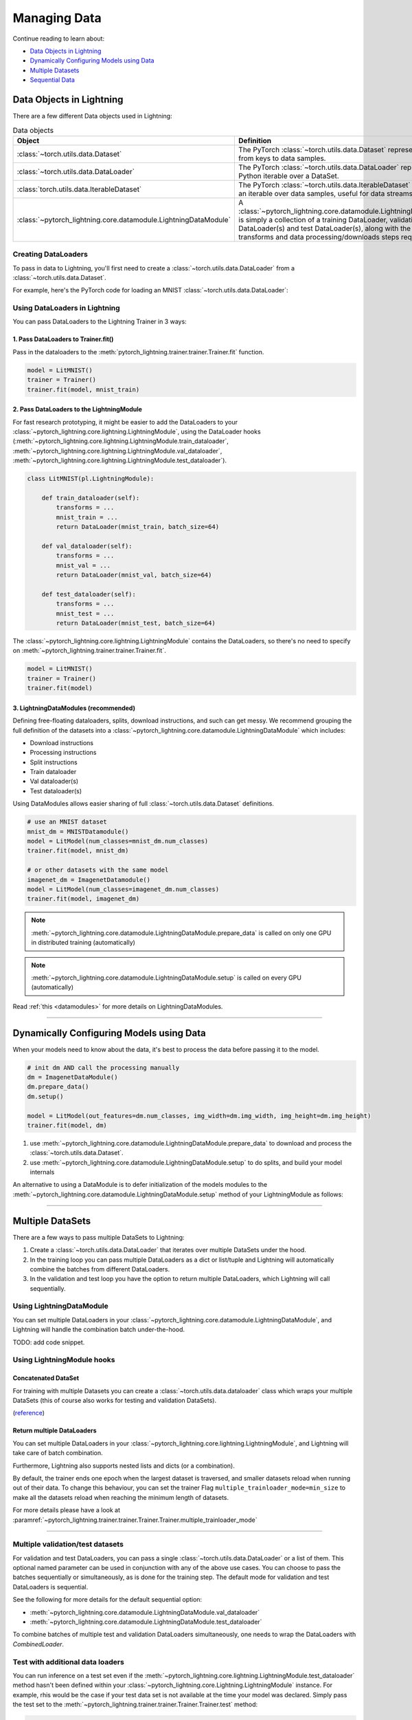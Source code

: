 
.. testsetup:: *

    from pytorch_lightning.core.Lightning import LightningModule
    from torch.utils.data import IterableDataSet
    from pytorch_lightning.trainer.trainer.Trainer import Trainer

.. _data:

#############
Managing Data
#############

Continue reading to learn about:

* `Data Objects in Lightning <Data Objects in Lightning_>`_

* `Dynamically Configuring Models using Data <Dynamically Configuring Models using Data_>`_

* `Multiple Datasets <Multiple DataSets_>`_

* `Sequential Data <Sequential Data_>`_

*************************
Data Objects in Lightning
*************************

There are a few different Data objects used in Lightning:

.. list-table:: Data objects
   :widths: 20 80
   :header-rows: 1

   * - Object
     - Definition
   * - :class:`~torch.utils.data.Dataset`
     - The PyTorch :class:`~torch.utils.data.Dataset` represents a map from keys to data samples.
   * - :class:`~torch.utils.data.DataLoader`
     - The PyTorch :class:`~torch.utils.data.DataLoader` represents a Python iterable over a DataSet.
   * - :class:`torch.utils.data.IterableDataset`
     - The PyTorch :class:`~torch.utils.data.IterableDataset` represents an iterable over data samples, useful for data streams.
   * - :class:`~pytorch_lightning.core.datamodule.LightningDataModule`
     - A :class:`~pytorch_lightning.core.datamodule.LightningDataModule` is simply a collection of a training DataLoader, validation DataLoader(s) and test DataLoader(s), along with the matching transforms and data processing/downloads steps required.

Creating DataLoaders
====================

To pass in data to Lightning, you'll first need to create a :class:`~torch.utils.data.DataLoader` from a :class:`~torch.utils.data.Dataset`.

For example, here's the PyTorch code for loading an MNIST :class:`~torch.utils.data.DataLoader`:

.. testcode::
    :skipif: not _TORCHVISION_AVAILABLE

    from torch.utils.data import DataLoader, random_split
    from torchvision.datasets import MNIST
    import tempfile
    from torchvision import datasets, transforms

    # transforms
    # prepare transforms standard to MNIST
    transform=transforms.Compose([transforms.ToTensor(),
                                  transforms.Normalize((0.1307,), (0.3081,))])

    # data
    mnist_train = MNIST(tempfile.mkdtemp(), train=True, download=True, transform=transform)
    mnist_train = DataLoader(mnist_train, batch_size=64)

.. testoutput::
    :hide:
    :skipif: os.path.isdir(os.path.join(os.getcwd(), 'MNIST')) or not _TORCHVISION_AVAILABLE

    Downloading ...
    Extracting ...
    Downloading ...
    Extracting ...
    Downloading ...
    Extracting ...
    Processing...
    Done!

Using DataLoaders in Lightning
==============================

You can pass DataLoaders to the Lightning Trainer in 3 ways:

1. Pass DataLoaders to Trainer.fit()
------------------------------------
Pass in the dataloaders to the :meth:`pytorch_lightning.trainer.trainer.Trainer.fit` function.

.. code-block:: python

    model = LitMNIST()
    trainer = Trainer()
    trainer.fit(model, mnist_train)


2. Pass DataLoaders to the LightningModule
------------------------------------------
For fast research prototyping, it might be easier to add the DataLoaders to your :class:`~pytorch_lightning.core.lightning.LightningModule`, using the DataLoader hooks (:meth:`~pytorch_lightning.core.lightning.LightningModule.train_dataloader`, :meth:`~pytorch_lightning.core.lightning.LightningModule.val_dataloader`, :meth:`~pytorch_lightning.core.lightning.LightningModule.test_dataloader`).


.. code-block:: python

    class LitMNIST(pl.LightningModule):

        def train_dataloader(self):
            transforms = ...
            mnist_train = ...
            return DataLoader(mnist_train, batch_size=64)

        def val_dataloader(self):
            transforms = ...
            mnist_val = ...
            return DataLoader(mnist_val, batch_size=64)

        def test_dataloader(self):
            transforms = ...
            mnist_test = ...
            return DataLoader(mnist_test, batch_size=64)

The :class:`~pytorch_lightning.core.lightning.LightningModule` contains the DataLoaders, so there's no need to specify on :meth:`~pytorch_lightning.trainer.trainer.Trainer.fit`.

.. code-block:: python

    model = LitMNIST()
    trainer = Trainer()
    trainer.fit(model)

3. LightningDataModules (recommended)
-------------------------------------
Defining free-floating dataloaders, splits, download instructions, and such can get messy.
We recommend grouping the full definition of the datasets into a :class:`~pytorch_lightning.core.datamodule.LightningDataModule` which includes:

- Download instructions
- Processing instructions
- Split instructions
- Train dataloader
- Val dataloader(s)
- Test dataloader(s)

.. testcode::

    class MyDataModule(LightningDataModule):

        def __init__(self):
            super().__init__()
            self.train_dims = None
            self.vocab_size = 0

        def prepare_data(self):
            # called only on rank 0 process
            download_dataset()
            tokenize()
            build_vocab()

        def setup(self, stage: Optional[str] = None):
            # called on every process
            vocab = load_vocab()
            self.vocab_size = len(vocab)

            self.train, self.val, self.test = load_datasets()
            self.train_dims = self.train.next_batch.size()

        def train_dataloader(self):
            transforms = ...
            return DataLoader(self.train, batch_size=64)

        def val_dataloader(self):
            transforms = ...
            return DataLoader(self.val, batch_size=64)

        def test_dataloader(self):
            transforms = ...
            return DataLoader(self.test, batch_size=64)

Using DataModules allows easier sharing of full :class:`~torch.utils.data.Dataset` definitions.

.. code-block:: python

    # use an MNIST dataset
    mnist_dm = MNISTDatamodule()
    model = LitModel(num_classes=mnist_dm.num_classes)
    trainer.fit(model, mnist_dm)

    # or other datasets with the same model
    imagenet_dm = ImagenetDatamodule()
    model = LitModel(num_classes=imagenet_dm.num_classes)
    trainer.fit(model, imagenet_dm)

.. note:: :meth:`~pytorch_lightning.core.datamodule.LightningDataModule.prepare_data` is called on only one GPU in distributed training (automatically)
.. note:: :meth:`~pytorch_lightning.core.datamodule.LightningDataModule.setup` is called on every GPU (automatically)

Read :ref:`this <datamodules>` for more details on LightningDataModules.

---------------

*****************************************
Dynamically Configuring Models using Data
*****************************************

When your models need to know about the data, it's best to process the data before passing it to the model.

.. code-block:: python

    # init dm AND call the processing manually
    dm = ImagenetDataModule()
    dm.prepare_data()
    dm.setup()

    model = LitModel(out_features=dm.num_classes, img_width=dm.img_width, img_height=dm.img_height)
    trainer.fit(model, dm)


1. use :meth:`~pytorch_lightning.core.datamodule.LightningDataModule.prepare_data` to download and process the :class:`~torch.utils.data.Dataset`.
2. use :meth:`~pytorch_lightning.core.datamodule.LightningDataModule.setup` to do splits, and build your model internals

An alternative to using a DataModule is to defer initialization of the models modules to the :meth:`~pytorch_lightning.core.datamodule.LightningDataModule.setup` method of your LightningModule as follows:

.. testcode::

    class LitMNIST(LightningModule):

        def __init__(self):
            self.l1 = None

        def prepare_data(self):
            download_data()
            tokenize()

        def setup(self, stage: Optional[str] = None):
            # step is either 'fit', 'validate', 'test', or 'predict'. 90% of the time not relevant
            data = load_data()
            num_classes = data.classes
            self.l1 = nn.Linear(..., num_classes)

--------------

.. _multiple-training-dataloaders:

*****************
Multiple DataSets
*****************

There are a few ways to pass multiple DataSets to Lightning:

1. Create a :class:`~torch.utils.data.DataLoader` that iterates over multiple DataSets under the hood.
2. In the training loop you can pass multiple DataLoaders as a dict or list/tuple and Lightning
   will automatically combine the batches from different DataLoaders.
3. In the validation and test loop you have the option to return multiple DataLoaders,
   which Lightning will call sequentially.


Using LightningDataModule
=========================
You can set multiple DataLoaders in your :class:`~pytorch_lightning.core.datamodule.LightningDataModule`, and Lightning will handle the
combination batch under-the-hood.

TODO: add code snippet.

Using LightningModule hooks
===========================

Concatenated DataSet
--------------------
For training with multiple Datasets you can create a :class:`~torch.utils.data.dataloader` class
which wraps your multiple DataSets (this of course also works for testing and validation
DataSets).

(`reference <https://discuss.pytorch.org/t/train-simultaneously-on-two-DataSets/649/2>`_)

.. testcode::

    class ConcatDataSet(torch.utils.data.DataSet):
        def __init__(self, *DataSets):
            self.DataSets = DataSets

        def __getitem__(self, i):
            return tuple(d[i] for d in self.DataSets)

        def __len__(self):
            return min(len(d) for d in self.DataSets)

    class LitModel(LightningModule):

        def train_dataloader(self):
            concat_DataSet = ConcatDataSet(
                DataSets.ImageFolder(traindir_A),
                DataSets.ImageFolder(traindir_B)
            )

            loader = torch.utils.data.DataLoader(
                concat_DataSet,
                batch_size=args.batch_size,
                shuffle=True,
                num_workers=args.workers,
                pin_memory=True
            )
            return loader

        def val_dataloader(self):
            # SAME
            ...

        def test_dataloader(self):
            # SAME
            ...

Return multiple DataLoaders
---------------------------
You can set multiple DataLoaders in your :class:`~pytorch_lightning.core.lightning.LightningModule`, and Lightning will take care of batch combination.

.. testcode::

    class LitModel(LightningModule):

        def train_dataloader(self):

            loader_a = torch.utils.data.DataLoader(range(6), batch_size=4)
            loader_b = torch.utils.data.DataLoader(range(15), batch_size=5)

            # pass loaders as a dict. This will create batches like this:
            # {'a': batch from loader_a, 'b': batch from loader_b}
            loaders = {'a': loader_a,
                       'b': loader_b}

            # OR:
            # pass loaders as sequence. This will create batches like this:
            # [batch from loader_a, batch from loader_b]
            loaders = [loader_a, loader_b]

            return loaders

Furthermore, Lightning also supports nested lists and dicts (or a combination).

.. testcode::

    class LitModel(LightningModule):

        def train_dataloader(self):

            loader_a = torch.utils.data.DataLoader(range(8), batch_size=4)
            loader_b = torch.utils.data.DataLoader(range(16), batch_size=2)

            return {'a': loader_a, 'b': loader_b}

        def training_step(self, batch, batch_idx):
            # access a dictionnary with a batch from each DataLoader
            batch_a = batch["a"]
            batch_b = batch["b"]


.. testcode::

    class LitModel(LightningModule):

        def train_dataloader(self):

            loader_a = torch.utils.data.DataLoader(range(8), batch_size=4)
            loader_b = torch.utils.data.DataLoader(range(16), batch_size=4)
            loader_c = torch.utils.data.DataLoader(range(32), batch_size=4)
            loader_c = torch.utils.data.DataLoader(range(64), batch_size=4)

            # pass loaders as a nested dict. This will create batches like this:
            loaders = {
                'loaders_a_b': {
                    'a': loader_a,
                    'b': loader_b
                },
                'loaders_c_d': {
                    'c': loader_c,
                    'd': loader_d
                }
            }
            return loaders

        def training_step(self, batch, batch_idx):
            # access the data
            batch_a_b = batch["loaders_a_b"]
            batch_c_d = batch["loaders_c_d"]

            batch_a = batch_a_b["a"]
            batch_b = batch_a_b["a"]

            batch_c = batch_c_d["c"]
            batch_d = batch_c_d["d"]

By default, the trainer ends one epoch when the largest dataset is traversed, and smaller datasets reload when running out of their data.
To change this behaviour, you can set the trainer Flag ``multiple_trainloader_mode=min_size`` to make all the datasets reload when reaching the minimum length of datasets. 

For more details please have a look at :paramref:`~pytorch_lightning.trainer.trainer.Trainer.Trainer.multiple_trainloader_mode`

----------

Multiple validation/test datasets
=================================
For validation and test DataLoaders, you can pass a single :class:`~torch.utils.data.DataLoader` or a list of them. This optional named
parameter can be used in conjunction with any of the above use cases. You can choose to pass
the batches sequentially or simultaneously, as is done for the training step.
The default mode for validation and test DataLoaders is sequential.

See the following for more details for the default sequential option:

- :meth:`~pytorch_lightning.core.datamodule.LightningDataModule.val_dataloader`
- :meth:`~pytorch_lightning.core.datamodule.LightningDataModule.test_dataloader`

.. testcode::

    def val_dataloader(self):
        loader_1 = DataLoader()
        loader_2 = DataLoader()
        return [loader_1, loader_2]

To combine batches of multiple test and validation DataLoaders simultaneously, one
needs to wrap the DataLoaders with `CombinedLoader`.

.. testcode::

    from pytorch_lightning.trainer.supporters import CombinedLoader

    def val_dataloader(self):
        loader_1 = DataLoader()
        loader_2 = DataLoader()
        loaders = {'a': loader_a,'b': loader_b}
        combined_loaders = CombinedLoader(loaders, "max_size_cycle")
        return combined_loaders


Test with additional data loaders
=================================
You can run inference on a test set even if the :meth:`~pytorch_lightning.core.lightning.LightningModule.test_dataloader` method hasn't been
defined within your :class:`~pytorch_lightning.core.Lightning.LightningModule` instance. For example, rhis would be the case if your test data
set is not available at the time your model was declared. Simply pass the test set to the :meth:`~pytorch_lightning.trainer.trainer.Trainer.Trainer.test` method:

.. code-block:: python

    # setup your data loader
    test = DataLoader(...)

    # test (pass in the loader)
    trainer.test(test_dataloaders=test)

--------------


.. _sequences:


***************
Sequential Data
***************

Lightning has built in support for dealing with sequential data.


Packed sequences as inputs
==========================
When using PackedSequence, do 2 things:

1. Return either a padded tensor in :class:`~torch.utils.data.Dataset` or a list of variable length tensors in the :class:`~torch.utils.data.DataLoader` collate_fn (example shows the list implementation).
2. Pack the sequence in forward or training and validation steps depending on use case.

.. testcode::

    # For use in DataLoader
    def collate_fn(batch):
        x = [item[0] for item in batch]
        y = [item[1] for item in batch]
        return x, y

    # In module
    def training_step(self, batch, batch_nb):
        x = rnn.pack_sequence(batch[0], enforce_sorted=False)
        y = rnn.pack_sequence(batch[1], enforce_sorted=False)

----------

Truncated Backpropagation Through Time
======================================
There are times when multiple backwards passes are needed for each batch.
For example, it may save memory to use Truncated Backpropagation Through Time when training RNNs.

Lightning can handle TBTT automatically via this flag.

.. testcode::

    from pytorch_lightning import LightningModule

    class MyModel(LightningModule):

        def __init__(self):
            super().__init__()
            # Important: This property activates truncated backpropagation through time
            # Setting this value to 2 splits the batch into sequences of size 2
            self.truncated_bptt_steps = 2

        # Truncated back-propagation through time
        def training_step(self, batch, batch_idx, hiddens):
            # the training step must be updated to accept a ``hiddens`` argument
            # hiddens are the hiddens from the previous truncated backprop step
            out, hiddens = self.lstm(data, hiddens)
            return {
                "loss": ...,
                "hiddens": hiddens
            }

.. note:: If you need to modify how the batch is split,
    override :meth:`~pytorch_lightning.core.LightningModule.tbptt_split_batch`.

----------

Iterable DataSets
=================
Lightning supports using IterableDataSets as well as map-style DataSets. IterableDataSets provide a more natural
option when using sequential data.

.. note:: When using an IterableDataSet you must set the ``val_check_interval`` to 1.0 (the default) or an int
    (specifying the number of training batches to run before validation) when initializing the Trainer. This is
    because the IterableDataSet does not have a ``__len__`` and Lightning requires this to calculate the validation
    interval when ``val_check_interval`` is less than one. Similarly, you can set ``limit_{mode}_batches`` to a float or
    an int. If it is set to 0.0 or 0 it will set ``num_{mode}_batches`` to 0, if it is an int it will set ``num_{mode}_batches``
    to ``limit_{mode}_batches``, if it is set to 1.0 it will run for the whole DataSet, otherwise it will throw an exception.
    Here mode can be train/val/test.

.. testcode::

    # IterableDataSet
    class CustomDataSet(IterableDataSet):

        def __init__(self, data):
            self.data_source

        def __iter__(self):
            return iter(self.data_source)

    # Setup DataLoader
    def train_dataloader(self):
        seq_data = ['A', 'long', 'time', 'ago', 'in', 'a', 'galaxy', 'far', 'far', 'away']
        iterable_DataSet = CustomDataSet(seq_data)

        dataloader = DataLoader(DataSet=iterable_DataSet, batch_size=5)
        return dataloader

.. testcode::

    # Set val_check_interval
    trainer = Trainer(val_check_interval=100)

    # Set limit_val_batches to 0.0 or 0
    trainer = Trainer(limit_val_batches=0.0)

    # Set limit_val_batches as an int
    trainer = Trainer(limit_val_batches=100)
